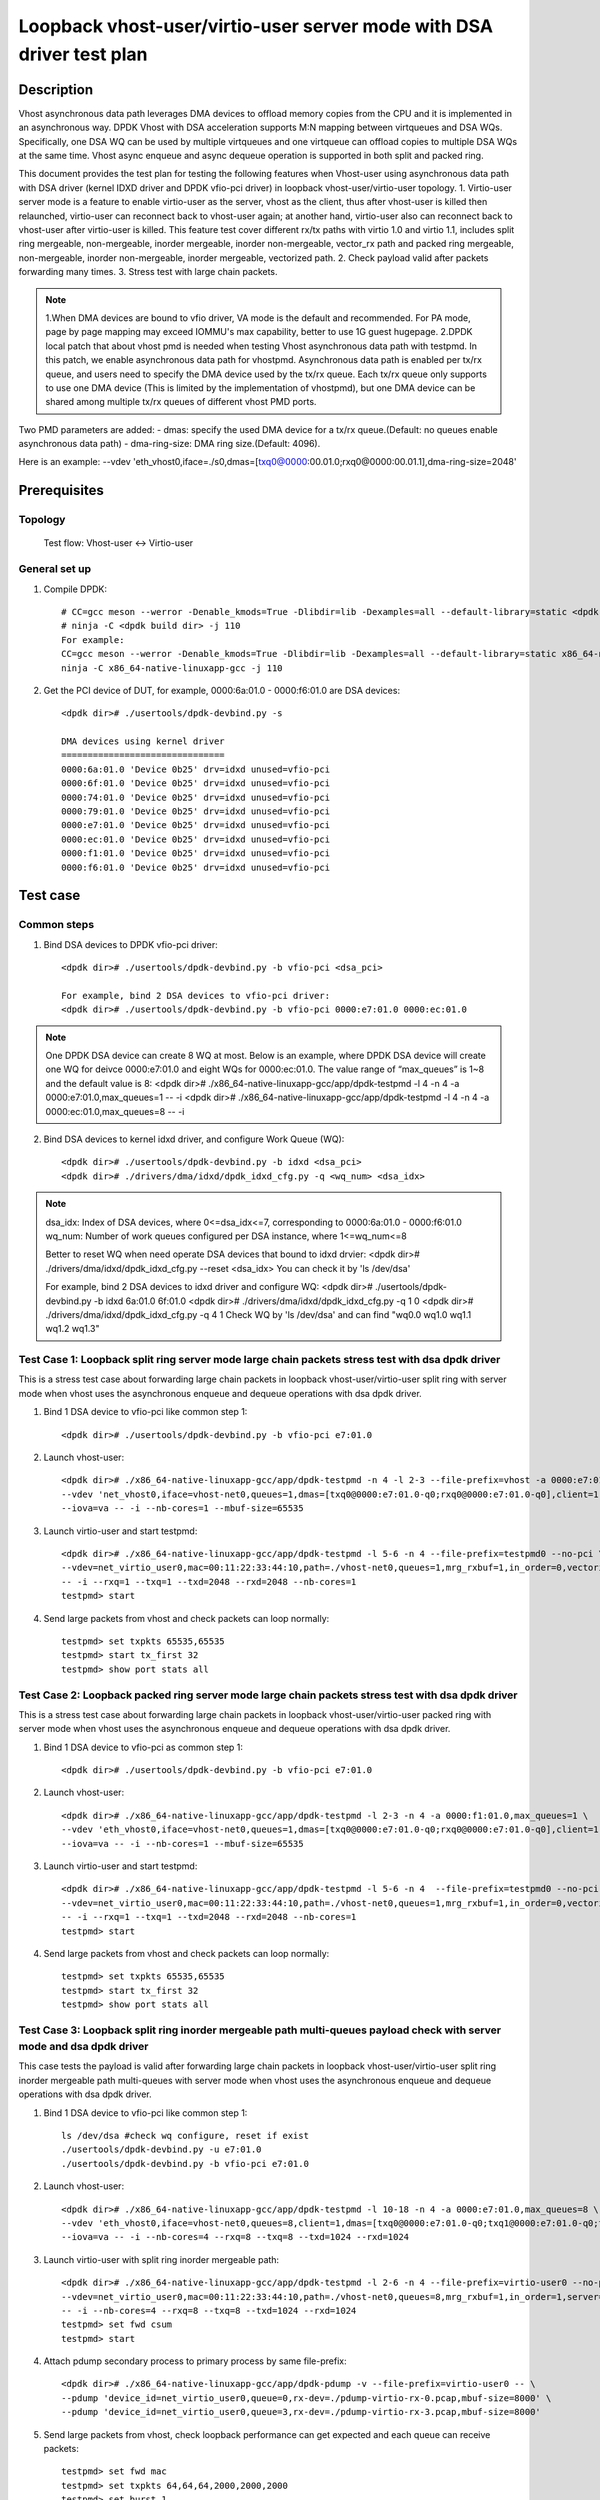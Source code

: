 .. SPDX-License-Identifier: BSD-3-Clause
   Copyright(c) 2022 Intel Corporation

=====================================================================
Loopback vhost-user/virtio-user server mode with DSA driver test plan
=====================================================================

Description
===========

Vhost asynchronous data path leverages DMA devices to offload memory copies from the CPU and it is implemented in an
asynchronous way. DPDK Vhost with DSA acceleration supports M:N mapping between virtqueues and DSA WQs. Specifically,
one DSA WQ can be used by multiple virtqueues and one virtqueue can offload copies to multiple DSA WQs at the same time.
Vhost async enqueue and async dequeue operation is supported in both split and packed ring.

This document provides the test plan for testing the following features when Vhost-user using asynchronous data path with
DSA driver (kernel IDXD driver and DPDK vfio-pci driver) in loopback vhost-user/virtio-user topology.
1. Virtio-user server mode is a feature to enable virtio-user as the server, vhost as the client, thus after vhost-user
is killed then relaunched, virtio-user can reconnect back to vhost-user again; at another hand, virtio-user also can
reconnect back to vhost-user after virtio-user is killed. This feature test cover different rx/tx paths with virtio 1.0
and virtio 1.1, includes split ring mergeable, non-mergeable, inorder mergeable, inorder non-mergeable, vector_rx path
and packed ring mergeable, non-mergeable, inorder non-mergeable, inorder mergeable, vectorized path.
2. Check payload valid after packets forwarding many times.
3. Stress test with large chain packets.

.. note::

	1.When DMA devices are bound to vfio driver, VA mode is the default and recommended. For PA mode, page by page mapping may
	exceed IOMMU's max capability, better to use 1G guest hugepage.
	2.DPDK local patch that about vhost pmd is needed when testing Vhost asynchronous data path with testpmd. In this patch,
	we enable asynchronous data path for vhostpmd. Asynchronous data path is enabled per tx/rx queue, and users need to specify
	the DMA device used by the tx/rx queue. Each tx/rx queue only supports to use one DMA device (This is limited by the
	implementation of vhostpmd), but one DMA device can be shared among multiple tx/rx queues of different vhost PMD ports.

Two PMD parameters are added:
- dmas:	specify the used DMA device for a tx/rx queue.(Default: no queues enable asynchronous data path)
- dma-ring-size: DMA ring size.(Default: 4096).

Here is an example:
--vdev 'eth_vhost0,iface=./s0,dmas=[txq0@0000:00.01.0;rxq0@0000:00.01.1],dma-ring-size=2048'

Prerequisites
=============

Topology
--------
	Test flow: Vhost-user <-> Virtio-user

General set up
--------------
1. Compile DPDK::

	# CC=gcc meson --werror -Denable_kmods=True -Dlibdir=lib -Dexamples=all --default-library=static <dpdk build dir>
	# ninja -C <dpdk build dir> -j 110
	For example:
	CC=gcc meson --werror -Denable_kmods=True -Dlibdir=lib -Dexamples=all --default-library=static x86_64-native-linuxapp-gcc
	ninja -C x86_64-native-linuxapp-gcc -j 110

2. Get the PCI device of DUT, for example, 0000:6a:01.0 - 0000:f6:01.0 are DSA devices::

	<dpdk dir># ./usertools/dpdk-devbind.py -s

	DMA devices using kernel driver
	===============================
	0000:6a:01.0 'Device 0b25' drv=idxd unused=vfio-pci
	0000:6f:01.0 'Device 0b25' drv=idxd unused=vfio-pci
	0000:74:01.0 'Device 0b25' drv=idxd unused=vfio-pci
	0000:79:01.0 'Device 0b25' drv=idxd unused=vfio-pci
	0000:e7:01.0 'Device 0b25' drv=idxd unused=vfio-pci
	0000:ec:01.0 'Device 0b25' drv=idxd unused=vfio-pci
	0000:f1:01.0 'Device 0b25' drv=idxd unused=vfio-pci
	0000:f6:01.0 'Device 0b25' drv=idxd unused=vfio-pci

Test case
=========

Common steps
------------
1. Bind DSA devices to DPDK vfio-pci driver::

	<dpdk dir># ./usertools/dpdk-devbind.py -b vfio-pci <dsa_pci>

	For example, bind 2 DSA devices to vfio-pci driver:
	<dpdk dir># ./usertools/dpdk-devbind.py -b vfio-pci 0000:e7:01.0 0000:ec:01.0

.. note::

	One DPDK DSA device can create 8 WQ at most. Below is an example, where DPDK DSA device will create one WQ for deivce
	0000:e7:01.0 and eight WQs for 0000:ec:01.0. The value range of “max_queues” is 1~8 and the default value is 8:
	<dpdk dir># ./x86_64-native-linuxapp-gcc/app/dpdk-testpmd -l 4 -n 4 -a 0000:e7:01.0,max_queues=1 -- -i
	<dpdk dir># ./x86_64-native-linuxapp-gcc/app/dpdk-testpmd -l 4 -n 4 -a 0000:ec:01.0,max_queues=8 -- -i

2. Bind DSA devices to kernel idxd driver, and configure Work Queue (WQ)::

	<dpdk dir># ./usertools/dpdk-devbind.py -b idxd <dsa_pci>
	<dpdk dir># ./drivers/dma/idxd/dpdk_idxd_cfg.py -q <wq_num> <dsa_idx>

.. note::

	dsa_idx: Index of DSA devices, where 0<=dsa_idx<=7, corresponding to 0000:6a:01.0 - 0000:f6:01.0
	wq_num: Number of work queues configured per DSA instance, where 1<=wq_num<=8

	Better to reset WQ when need operate DSA devices that bound to idxd drvier:
	<dpdk dir># ./drivers/dma/idxd/dpdk_idxd_cfg.py --reset <dsa_idx>
	You can check it by 'ls /dev/dsa'

	For example, bind 2 DSA devices to idxd driver and configure WQ:
	<dpdk dir># ./usertools/dpdk-devbind.py -b idxd 6a:01.0 6f:01.0
	<dpdk dir># ./drivers/dma/idxd/dpdk_idxd_cfg.py -q 1 0
	<dpdk dir># ./drivers/dma/idxd/dpdk_idxd_cfg.py -q 4 1
	Check WQ by 'ls /dev/dsa' and can find "wq0.0 wq1.0 wq1.1 wq1.2 wq1.3"

Test Case 1: Loopback split ring server mode large chain packets stress test with dsa dpdk driver
-------------------------------------------------------------------------------------------------
This is a stress test case about forwarding large chain packets in loopback vhost-user/virtio-user split ring with server mode
when vhost uses the asynchronous enqueue and dequeue operations with dsa dpdk driver.

1. Bind 1 DSA device to vfio-pci like common step 1::

	<dpdk dir># ./usertools/dpdk-devbind.py -b vfio-pci e7:01.0

2. Launch vhost-user::

	<dpdk dir># ./x86_64-native-linuxapp-gcc/app/dpdk-testpmd -n 4 -l 2-3 --file-prefix=vhost -a 0000:e7:01.0,max_queues=1 \
	--vdev 'net_vhost0,iface=vhost-net0,queues=1,dmas=[txq0@0000:e7:01.0-q0;rxq0@0000:e7:01.0-q0],client=1' \
	--iova=va -- -i --nb-cores=1 --mbuf-size=65535

3. Launch virtio-user and start testpmd::

	<dpdk dir># ./x86_64-native-linuxapp-gcc/app/dpdk-testpmd -l 5-6 -n 4 --file-prefix=testpmd0 --no-pci \
	--vdev=net_virtio_user0,mac=00:11:22:33:44:10,path=./vhost-net0,queues=1,mrg_rxbuf=1,in_order=0,vectorized=1,queue_size=2048,server=1 \
	-- -i --rxq=1 --txq=1 --txd=2048 --rxd=2048 --nb-cores=1
	testpmd> start

4. Send large packets from vhost and check packets can loop normally::

	testpmd> set txpkts 65535,65535
	testpmd> start tx_first 32
	testpmd> show port stats all

Test Case 2: Loopback packed ring server mode large chain packets stress test with dsa dpdk driver
--------------------------------------------------------------------------------------------------
This is a stress test case about forwarding large chain packets in loopback vhost-user/virtio-user packed ring with server mode
when vhost uses the asynchronous enqueue and dequeue operations with dsa dpdk driver.

1. Bind 1 DSA device to vfio-pci as common step 1::

	<dpdk dir># ./usertools/dpdk-devbind.py -b vfio-pci e7:01.0

2. Launch vhost-user::

	<dpdk dir># ./x86_64-native-linuxapp-gcc/app/dpdk-testpmd -l 2-3 -n 4 -a 0000:f1:01.0,max_queues=1 \
	--vdev 'eth_vhost0,iface=vhost-net0,queues=1,dmas=[txq0@0000:e7:01.0-q0;rxq0@0000:e7:01.0-q0],client=1' \
	--iova=va -- -i --nb-cores=1 --mbuf-size=65535

3. Launch virtio-user and start testpmd::

	<dpdk dir># ./x86_64-native-linuxapp-gcc/app/dpdk-testpmd -l 5-6 -n 4  --file-prefix=testpmd0 --no-pci  \
	--vdev=net_virtio_user0,mac=00:11:22:33:44:10,path=./vhost-net0,queues=1,mrg_rxbuf=1,in_order=0,vectorized=1,packed_vq=1,queue_size=2048,server=1 \
	-- -i --rxq=1 --txq=1 --txd=2048 --rxd=2048 --nb-cores=1
	testpmd> start

4. Send large packets from vhost and check packets can loop normally::

	testpmd> set txpkts 65535,65535
	testpmd> start tx_first 32
	testpmd> show port stats all

Test Case 3: Loopback split ring inorder mergeable path multi-queues payload check with server mode and dsa dpdk driver
-----------------------------------------------------------------------------------------------------------------------
This case tests the payload is valid after forwarding large chain packets in loopback vhost-user/virtio-user split ring
inorder mergeable path multi-queues with server mode when vhost uses the asynchronous enqueue and dequeue operations with dsa dpdk driver.

1. Bind 1 DSA device to vfio-pci like common step 1::

	ls /dev/dsa #check wq configure, reset if exist
	./usertools/dpdk-devbind.py -u e7:01.0
	./usertools/dpdk-devbind.py -b vfio-pci e7:01.0

2. Launch vhost-user::

	<dpdk dir># ./x86_64-native-linuxapp-gcc/app/dpdk-testpmd -l 10-18 -n 4 -a 0000:e7:01.0,max_queues=8 \
	--vdev 'eth_vhost0,iface=vhost-net0,queues=8,client=1,dmas=[txq0@0000:e7:01.0-q0;txq1@0000:e7:01.0-q0;txq2@0000:e7:01.0-q0;txq3@0000:e7:01.0-q0;txq4@0000:e7:01.0-q1;txq5@0000:e7:01.0-q1;rxq2@0000:e7:01.0-q2;rxq3@0000:e7:01.0-q2;rxq4@0000:e7:01.0-q3;rxq5@0000:e7:01.0-q3;rxq6@0000:e7:01.0-q3;rxq7@0000:e7:01.0-q3]' \
	--iova=va -- -i --nb-cores=4 --rxq=8 --txq=8 --txd=1024 --rxd=1024

3. Launch virtio-user with split ring inorder mergeable path::

	<dpdk dir># ./x86_64-native-linuxapp-gcc/app/dpdk-testpmd -l 2-6 -n 4 --file-prefix=virtio-user0 --no-pci \
	--vdev=net_virtio_user0,mac=00:11:22:33:44:10,path=./vhost-net0,queues=8,mrg_rxbuf=1,in_order=1,server=1 \
	-- -i --nb-cores=4 --rxq=8 --txq=8 --txd=1024 --rxd=1024
	testpmd> set fwd csum
	testpmd> start

4. Attach pdump secondary process to primary process by same file-prefix::

	<dpdk dir># ./x86_64-native-linuxapp-gcc/app/dpdk-pdump -v --file-prefix=virtio-user0 -- \
	--pdump 'device_id=net_virtio_user0,queue=0,rx-dev=./pdump-virtio-rx-0.pcap,mbuf-size=8000' \
	--pdump 'device_id=net_virtio_user0,queue=3,rx-dev=./pdump-virtio-rx-3.pcap,mbuf-size=8000'

5. Send large packets from vhost, check loopback performance can get expected and each queue can receive packets::

	testpmd> set fwd mac
	testpmd> set txpkts 64,64,64,2000,2000,2000
	testpmd> set burst 1
	testpmd> start tx_first 1
	testpmd> show port stats all
	testpmd> stop

6. Quit pdump, check all the packets length are 6192 Byte in the pcap file and the payload in receive packets are same.

Test Case 4: Loopback split ring mergeable path multi-queues payload check with server mode and dsa dpdk driver
---------------------------------------------------------------------------------------------------------------
This case tests the payload is valid after forwarding large chain packets in loopback vhost-user/virtio-user split ring
mergeable path multi-queues with server mode when vhost uses the asynchronous enqueue and dequeue operations with dsa dpdk driver.

1. Bind 1 DSA device to vfio-pci like common step 1::

	ls /dev/dsa #check wq configure, reset if exist
	./usertools/dpdk-devbind.py -u e7:01.0
	./usertools/dpdk-devbind.py -b vfio-pci e7:01.0

2. Launch vhost-user::

	<dpdk dir># ./x86_64-native-linuxapp-gcc/app/dpdk-testpmd -l 10-18 -n 4 -a 0000:e7:01.0,max_queues=8 \
	--vdev 'eth_vhost0,iface=vhost-net0,queues=8,client=1,dmas=[txq0@0000:e7:01.0-q0;txq1@0000:e7:01.0-q0;txq2@0000:e7:01.0-q0;txq3@0000:e7:01.0-q0;txq4@0000:e7:01.0-q1;txq5@0000:e7:01.0-q1;rxq2@0000:e7:01.0-q2;rxq3@0000:e7:01.0-q2;rxq4@0000:e7:01.0-q3;rxq5@0000:e7:01.0-q3;rxq6@0000:e7:01.0-q3;rxq7@0000:e7:01.0-q3]' \
	--iova=va -- -i --nb-cores=4 --rxq=8 --txq=8 --txd=1024 --rxd=1024

3. Launch virtio-user with split ring mergeable path::

	<dpdk dir># ./x86_64-native-linuxapp-gcc/app/dpdk-testpmd -l 2-6 -n 4 --file-prefix=virtio-user0 --no-pci \
	--vdev=net_virtio_user0,mac=00:11:22:33:44:10,path=./vhost-net0,queues=8,mrg_rxbuf=1,in_order=0,server=1 \
	-- -i --nb-cores=4 --rxq=8 --txq=8 --txd=1024 --rxd=1024
	testpmd> set fwd csum
	testpmd> start

4. Attach pdump secondary process to primary process by same file-prefix::

	<dpdk dir># ./x86_64-native-linuxapp-gcc/app/dpdk-pdump -v --file-prefix=virtio-user0 -- \
	--pdump 'device_id=net_virtio_user0,queue=0,rx-dev=./pdump-virtio-rx-0.pcap,mbuf-size=8000' \
	--pdump 'device_id=net_virtio_user0,queue=3,rx-dev=./pdump-virtio-rx-3.pcap,mbuf-size=8000'

5. Send large packets from vhost, check loopback performance can get expected and each queue can receive packets::

	testpmd> set fwd mac
	testpmd> set txpkts 64,64,64,2000,2000,2000
	testpmd> set burst 1
	testpmd> start tx_first 1
	testpmd> show port stats all
	testpmd> stop

6. Quit pdump, check all the packets length are 6192 Byte in the pcap file and the payload in receive packets are same.

Test Case 5: Loopback split ring non-mergeable path multi-queues payload check with server mode and dsa dpdk driver
-------------------------------------------------------------------------------------------------------------------
This case tests the payload is valid after forwarding chain packets in loopback vhost-user/virtio-user split ring
non-mergeable path multi-queues with server mode when vhost uses the asynchronous enqueue and dequeue operations with dsa dpdk driver.

1. Bind 1 DSA device to vfio-pci like common step 1::

	ls /dev/dsa #check wq configure, reset if exist
	./usertools/dpdk-devbind.py -u e7:01.0
	./usertools/dpdk-devbind.py -b vfio-pci

2. Launch vhost-user::

	<dpdk dir># ./x86_64-native-linuxapp-gcc/app/dpdk-testpmd -l 10-18 -n 4 -a 0000:e7:01.0,max_queues=8 \
	--vdev 'eth_vhost0,iface=vhost-net0,queues=8,client=1,dmas=[txq0@0000:e7:01.0-q0;txq1@0000:e7:01.0-q0;txq2@0000:e7:01.0-q0;txq3@0000:e7:01.0-q0;txq4@0000:e7:01.0-q1;txq5@0000:e7:01.0-q1;rxq2@0000:e7:01.0-q2;rxq3@0000:e7:01.0-q2;rxq4@0000:e7:01.0-q3;rxq5@0000:e7:01.0-q3;rxq6@0000:e7:01.0-q3;rxq7@0000:e7:01.0-q3]' \
	--iova=va -- -i --nb-cores=4 --rxq=8 --txq=8 --txd=1024 --rxd=1024

3. Launch virtio-user with split ring non-mergeable path::

	<dpdk dir># ./x86_64-native-linuxapp-gcc/app/dpdk-testpmd -l 2-6 -n 4 --file-prefix=virtio-user0 --no-pci \
	--vdev=net_virtio_user0,mac=00:11:22:33:44:10,path=./vhost-net0,queues=8,mrg_rxbuf=0,in_order=0,server=1 \
	-- -i --enable-hw-vlan-strip --nb-cores=4 --rxq=8 --txq=8 --txd=1024 --rxd=1024
	testpmd> set fwd csum
	testpmd> start

4. Attach pdump secondary process to primary process by same file-prefix::

	<dpdk dir># ./x86_64-native-linuxapp-gcc/app/dpdk-pdump -v --file-prefix=virtio-user0 -- \
	--pdump 'device_id=net_virtio_user0,queue=0,rx-dev=./pdump-virtio-rx-0.pcap,mbuf-size=8000' \
	--pdump 'device_id=net_virtio_user0,queue=3,rx-dev=./pdump-virtio-rx-3.pcap,mbuf-size=8000'

5. Send large packets from vhost, check loopback performance can get expected and each queue can receive packets::

	testpmd> set fwd mac
	testpmd> set txpkts 64,128,256,512
	testpmd> set burst 1
	testpmd> start tx_first 1
	testpmd> show port stats all
	testpmd> stop

6. Quit pdump, check all the packets length are 960 Byte in the pcap file and the payload in receive packets are same.

Test Case 6: Loopback split ring inorder non-mergeable path multi-queues payload check with server mode and dsa dpdk driver
---------------------------------------------------------------------------------------------------------------------------
This case tests the payload is valid after forwarding chain packets in loopback vhost-user/virtio-user split ring
inorder non-mergeable path multi-queues with server mode when vhost uses the asynchronous enqueue and dequeue operations with dsa dpdk driver.

1. Bind 1 DSA device to vfio-pci like common step 1::

	ls /dev/dsa #check wq configure, reset if exist
	./usertools/dpdk-devbind.py -u e7:01.0
	./usertools/dpdk-devbind.py -b vfio-pci e7:01.0

2. Launch vhost-user::

	<dpdk dir># ./x86_64-native-linuxapp-gcc/app/dpdk-testpmd -l 10-18 -n 4 -a 0000:e7:01.0,max_queues=8 \
	--vdev 'eth_vhost0,iface=vhost-net0,queues=8,client=1,dmas=[txq0@0000:e7:01.0-q0;txq1@0000:e7:01.0-q0;txq2@0000:e7:01.0-q0;txq3@0000:e7:01.0-q0;txq4@0000:e7:01.0-q1;txq5@0000:e7:01.0-q1;rxq2@0000:e7:01.0-q2;rxq3@0000:e7:01.0-q2;rxq4@0000:e7:01.0-q3;rxq5@0000:e7:01.0-q3;rxq6@0000:e7:01.0-q3;rxq7@0000:e7:01.0-q3]' \
	--iova=va -- -i --nb-cores=4 --rxq=8 --txq=8 --txd=1024 --rxd=1024

3. Launch virtio-user with split ring inorder non-mergeable path::

	<dpdk dir># ./x86_64-native-linuxapp-gcc/app/dpdk-testpmd -l 2-6 -n 4 --file-prefix=virtio-user0 --no-pci \
	--vdev=net_virtio_user0,mac=00:11:22:33:44:10,path=./vhost-net0,queues=8,mrg_rxbuf=0,in_order=1,server=1 \
	-- -i --nb-cores=4 --rxq=8 --txq=8 --txd=1024 --rxd=1024
	testpmd> set fwd csum
	testpmd> start

4. Attach pdump secondary process to primary process by same file-prefix::

	<dpdk dir># ./x86_64-native-linuxapp-gcc/app/dpdk-pdump -v --file-prefix=virtio-user0 -- \
	--pdump 'device_id=net_virtio_user0,queue=0,rx-dev=./pdump-virtio-rx-0.pcap,mbuf-size=8000' \
	--pdump 'device_id=net_virtio_user0,queue=3,rx-dev=./pdump-virtio-rx-3.pcap,mbuf-size=8000'

5. Send large packets from vhost, check loopback performance can get expected and each queue can receive packets::

	testpmd> set fwd mac
	testpmd> set txpkts 64,128,256,512
	testpmd> set burst 1
	testpmd> start tx_first 1
	testpmd> show port stats all
	testpmd> stop

6. Quit pdump, check all the packets length are 960 Byte in the pcap file and the payload in receive packets are same.

Test Case 7: Loopback split ring vectorized path multi-queues payload check with server mode and dsa dpdk driver
----------------------------------------------------------------------------------------------------------------
This case tests the payload is valid after forwarding chain packets in loopback vhost-user/virtio-user split ring
vectorized path multi-queues with server mode when vhost uses the asynchronous enqueue and dequeue operations with dsa dpdk driver.

1. Bind 1 DSA device to vfio-pci like common step 1::

	ls /dev/dsa #check wq configure, reset if exist
	./usertools/dpdk-devbind.py -u e7:01.0
	./usertools/dpdk-devbind.py -b vfio-pci

2. Launch vhost-user::

	<dpdk dir># ./x86_64-native-linuxapp-gcc/app/dpdk-testpmd -l 10-18 -n 4 -a 0000:e7:01.0,max_queues=8 \
	--vdev 'eth_vhost0,iface=vhost-net0,queues=8,client=1,dmas=[txq0@0000:e7:01.0-q0;txq1@0000:e7:01.0-q0;txq2@0000:e7:01.0-q0;txq3@0000:e7:01.0-q0;txq4@0000:e7:01.0-q1;txq5@0000:e7:01.0-q1;rxq2@0000:e7:01.0-q2;rxq3@0000:e7:01.0-q2;rxq4@0000:e7:01.0-q3;rxq5@0000:e7:01.0-q3;rxq6@0000:e7:01.0-q3;rxq7@0000:e7:01.0-q3]' \
	--iova=va -- -i --nb-cores=4 --rxq=8 --txq=8 --txd=1024 --rxd=1024

3. Launch virtio-user with split ring vectorized path::

	<dpdk dir># ./x86_64-native-linuxapp-gcc/app/dpdk-testpmd -l 2-6 -n 4 --file-prefix=virtio-user0 --no-pci \
	--vdev=net_virtio_user0,mac=00:11:22:33:44:10,path=./vhost-net0,queues=8,mrg_rxbuf=0,in_order=0,vectorized=1,server=1 \
	-- -i --nb-cores=4 --rxq=8 --txq=8 --txd=1024 --rxd=1024
	testpmd> set fwd csum
	testpmd> start

4. Attach pdump secondary process to primary process by same file-prefix::

	<dpdk dir># ./x86_64-native-linuxapp-gcc/app/dpdk-pdump -v --file-prefix=virtio-user0 -- \
	--pdump 'device_id=net_virtio_user0,queue=0,rx-dev=./pdump-virtio-rx-0.pcap,mbuf-size=8000' \
	--pdump 'device_id=net_virtio_user0,queue=3,rx-dev=./pdump-virtio-rx-3.pcap,mbuf-size=8000'

5. Send large packets from vhost, check loopback performance can get expected and each queue can receive packets::

	testpmd> set fwd mac
	testpmd> set txpkts 64,128,256,512
	testpmd> set burst 1
	testpmd> start tx_first 1
	testpmd> show port stats all
	testpmd> stop

6. Quit pdump, check all the packets length are 960 Byte in the pcap file and the payload in receive packets are same.

Test Case 8: Loopback packed ring inorder mergeable path multi-queues payload check with server mode and dsa dpdk driver
------------------------------------------------------------------------------------------------------------------------
This case tests the payload is valid after forwarding large chain packets in loopback vhost-user/virtio-user packed ring
inorder mergeable path multi-queues with server mode when vhost uses the asynchronous enqueue and dequeue operations with dsa dpdk driver.

1. Bind 1 DSA device to vfio-pci like common step 1::

	ls /dev/dsa #check wq configure, reset if exist
	./usertools/dpdk-devbind.py -u e7:01.0
	./usertools/dpdk-devbind.py -b vfio-pci e7:01.0

2. Launch vhost-user::

	<dpdk dir># ./x86_64-native-linuxapp-gcc/app/dpdk-testpmd -l 10-18 -n 4 -a 0000:e7:01.0,max_queues=4 \
	--vdev 'eth_vhost0,iface=vhost-net0,queues=8,client=1,dmas=[txq0@0000:e7:01.0-q0;txq1@0000:e7:01.0-q0;txq2@0000:e7:01.0-q0;txq3@0000:e7:01.0-q0;txq4@0000:e7:01.0-q1;txq5@0000:e7:01.0-q1;rxq2@0000:e7:01.0-q2;rxq3@0000:e7:01.0-q2;rxq4@0000:e7:01.0-q3;rxq5@0000:e7:01.0-q3;rxq6@0000:e7:01.0-q3;rxq7@0000:e7:01.0-q3]' \
	--iova=va -- -i --nb-cores=4 --rxq=8 --txq=8 --txd=1024 --rxd=1024

3. Launch virtio-user with packed ring inorder mergeable path::

	<dpdk dir># ./x86_64-native-linuxapp-gcc/app/dpdk-testpmd -l 2-6 -n 4 --file-prefix=virtio-user0 --no-pci \
	--vdev=net_virtio_user0,mac=00:11:22:33:44:10,path=./vhost-net0,queues=8,mrg_rxbuf=1,in_order=1,packed_vq=1,server=1 \
	-- -i --nb-cores=4 --rxq=8 --txq=8 --txd=1024 --rxd=1024
	testpmd> set fwd csum
	testpmd> start

4. Attach pdump secondary process to primary process by same file-prefix::

	<dpdk dir># ./x86_64-native-linuxapp-gcc/app/dpdk-pdump -v --file-prefix=virtio-user0 -- \
	--pdump 'device_id=net_virtio_user0,queue=0,rx-dev=./pdump-virtio-rx-0.pcap,mbuf-size=8000' \
	--pdump 'device_id=net_virtio_user0,queue=3,rx-dev=./pdump-virtio-rx-3.pcap,mbuf-size=8000'

5. Send large packets from vhost, check loopback performance can get expected and each queue can receive packets::

	testpmd> set fwd mac
	testpmd> set txpkts 64,64,64,2000,2000,2000
	testpmd> set burst 1
	testpmd> start tx_first 1
	testpmd> show port stats all
	testpmd> stop

6. Quit pdump, check all the packets length are 6192 Byte in the pcap file and the payload in receive packets are same.

Test Case 9: Loopback packed ring mergeable path multi-queues payload check with server mode and dsa dpdk driver
----------------------------------------------------------------------------------------------------------------
This case tests the payload is valid after forwarding large chain packets in loopback vhost-user/virtio-user packed ring
mergeable path multi-queues with server mode when vhost uses the asynchronous enqueue and dequeue operations with dsa dpdk driver.

1. Bind 1 DSA device to vfio-pci like common step 1::

	ls /dev/dsa #check wq configure, reset if exist
	./usertools/dpdk-devbind.py -u e7:01.0
	./usertools/dpdk-devbind.py -b vfio-pci e7:01.0

2. Launch vhost-user::

	<dpdk dir># ./x86_64-native-linuxapp-gcc/app/dpdk-testpmd -l 10-18 -n 4 -a 0000:e7:01.0,max_queues=4 \
	--vdev 'eth_vhost0,iface=vhost-net0,queues=8,client=1,dmas=[txq0@0000:e7:01.0-q0;txq1@0000:e7:01.0-q0;txq2@0000:e7:01.0-q0;txq3@0000:e7:01.0-q0;txq4@0000:e7:01.0-q1;txq5@0000:e7:01.0-q1;rxq2@0000:e7:01.0-q2;rxq3@0000:e7:01.0-q2;rxq4@0000:e7:01.0-q3;rxq5@0000:e7:01.0-q3;rxq6@0000:e7:01.0-q3;rxq7@0000:e7:01.0-q3]' \
	--iova=va -- -i --nb-cores=4 --rxq=8 --txq=8 --txd=1024 --rxd=1024

3. Launch virtio-user with packed ring mergeable path::

	<dpdk dir># ./x86_64-native-linuxapp-gcc/app/dpdk-testpmd -l 2-6 -n 4 --file-prefix=virtio-user0 --no-pci \
	--vdev=net_virtio_user0,mac=00:11:22:33:44:10,path=./vhost-net0,queues=8,mrg_rxbuf=1,in_order=0,packed_vq=1,server=1 \
	-- -i --nb-cores=4 --rxq=8 --txq=8 --txd=1024 --rxd=1024
	testpmd> set fwd mac
	testpmd> start

4. Attach pdump secondary process to primary process by same file-prefix::

	<dpdk dir># ./x86_64-native-linuxapp-gcc/app/dpdk-pdump -v --file-prefix=virtio-user0 -- \
	--pdump 'device_id=net_virtio_user0,queue=0,rx-dev=./pdump-virtio-rx-0.pcap,mbuf-size=8000' \
	--pdump 'device_id=net_virtio_user0,queue=3,rx-dev=./pdump-virtio-rx-3.pcap,mbuf-size=8000'

5. Send large packets from vhost, check loopback performance can get expected and each queue can receive packets::

	testpmd> set fwd csum
	testpmd> set txpkts 64,64,64,2000,2000,2000
	testpmd> set burst 1
	testpmd> start tx_first 1
	testpmd> show port stats all
	testpmd> stop

6. Quit pdump, check all the packets length are 6192 Byte in the pcap file and the payload in receive packets are same.

Test Case 10: Loopback packed ring non-mergeable path multi-queues payload check with server mode and dsa dpdk driver
---------------------------------------------------------------------------------------------------------------------
This case tests the payload is valid after forwarding chain packets in loopback vhost-user/virtio-user packed ring
non-mergeable path multi-queues with server mode when vhost uses the asynchronous enqueue and dequeue operations with dsa dpdk driver.

1. Bind 1 DSA device to vfio-pci like common step 1::

	ls /dev/dsa #check wq configure, reset if exist
	./usertools/dpdk-devbind.py -u e7:01.0
	./usertools/dpdk-devbind.py -b vfio-pci e7:01.0

2. Launch vhost-user::

	<dpdk dir># ./x86_64-native-linuxapp-gcc/app/dpdk-testpmd -l 10-18 -n 4 -a 0000:e7:01.0,max_queues=4 \
	--vdev 'eth_vhost0,iface=vhost-net0,queues=8,client=1,dmas=[txq0@0000:e7:01.0-q0;txq1@0000:e7:01.0-q0;txq2@0000:e7:01.0-q0;txq3@0000:e7:01.0-q0;txq4@0000:e7:01.0-q1;txq5@0000:e7:01.0-q1;rxq2@0000:e7:01.0-q2;rxq3@0000:e7:01.0-q2;rxq4@0000:e7:01.0-q3;rxq5@0000:e7:01.0-q3;rxq6@0000:e7:01.0-q3;rxq7@0000:e7:01.0-q3]' \
	--iova=va -- -i --nb-cores=4 --rxq=8 --txq=8 --txd=1024 --rxd=1024

3. Launch virtio-user with packed ring non-mergeable path::

	<dpdk dir># ./x86_64-native-linuxapp-gcc/app/dpdk-testpmd -l 2-6 -n 4 --file-prefix=virtio-user0 --no-pci \
	--vdev=net_virtio_user0,mac=00:11:22:33:44:10,path=./vhost-net0,queues=8,mrg_rxbuf=0,in_order=0,packed_vq=1,server=1 \
	-- -i --nb-cores=4 --rxq=8 --txq=8 --txd=1024 --rxd=1024
	testpmd> set fwd csum
	testpmd> start

4. Attach pdump secondary process to primary process by same file-prefix::

	<dpdk dir># ./x86_64-native-linuxapp-gcc/app/dpdk-pdump -v --file-prefix=virtio-user0 -- \
	--pdump 'device_id=net_virtio_user0,queue=0,rx-dev=./pdump-virtio-rx-0.pcap,mbuf-size=8000' \
	--pdump 'device_id=net_virtio_user0,queue=3,rx-dev=./pdump-virtio-rx-3.pcap,mbuf-size=8000'

5. Send large packets from vhost, check loopback performance can get expected and each queue can receive packets::

	testpmd> set fwd mac
	testpmd> set txpkts 64,128,256,512
	testpmd> set burst 1
	testpmd> start tx_first 1
	testpmd> show port stats all
	testpmd> stop

6. Quit pdump, check all the packets length are 960 Byte in the pcap file and the payload in receive packets are same.

Test Case 11: Loopback packed ring inorder non-mergeable path multi-queues payload check with server mode and dsa dpdk driver
-----------------------------------------------------------------------------------------------------------------------------
This case tests the payload is valid after forwarding chain packets in loopback vhost-user/virtio-user packed ring
inorder non-mergeable path multi-queues with server mode when vhost uses the asynchronous enqueue and dequeue operations with dsa dpdk driver.

1. Bind 1 DSA device to vfio-pci like common step 1::

	ls /dev/dsa #check wq configure, reset if exist
	./usertools/dpdk-devbind.py -u e7:01.0
	./usertools/dpdk-devbind.py -b vfio-pci e7:01.0

2. Launch vhost-user::

	<dpdk dir># ./x86_64-native-linuxapp-gcc/app/dpdk-testpmd -l 10-18 -n 4 -a 0000:e7:01.0,max_queues=4 \
	--vdev 'eth_vhost0,iface=vhost-net0,queues=8,client=1,dmas=[txq0@0000:e7:01.0-q0;txq1@0000:e7:01.0-q0;txq2@0000:e7:01.0-q0;txq3@0000:e7:01.0-q0;txq4@0000:e7:01.0-q1;txq5@0000:e7:01.0-q1;rxq2@0000:e7:01.0-q2;rxq3@0000:e7:01.0-q2;rxq4@0000:e7:01.0-q3;rxq5@0000:e7:01.0-q3;rxq6@0000:e7:01.0-q3;rxq7@0000:e7:01.0-q3]' \
	--iova=va -- -i --nb-cores=4 --rxq=8 --txq=8 --txd=1024 --rxd=1024

3. Launch virtio-user with packed ring inorder non-mergeable path::

	<dpdk dir># ./x86_64-native-linuxapp-gcc/app/dpdk-testpmd -l 2-6 -n 4 --file-prefix=virtio-user0 --no-pci \
	--vdev=net_virtio_user0,mac=00:11:22:33:44:10,path=./vhost-net0,queues=8,mrg_rxbuf=0,in_order=1,packed_vq=1,server=1 \
	-- -i --nb-cores=4 --rxq=8 --txq=8 --txd=1024 --rxd=1024
	testpmd> set fwd csum
	testpmd> start

4. Attach pdump secondary process to primary process by same file-prefix::

	<dpdk dir># ./x86_64-native-linuxapp-gcc/app/dpdk-pdump -v --file-prefix=virtio-user0 -- \
	--pdump 'device_id=net_virtio_user0,queue=0,rx-dev=./pdump-virtio-rx-0.pcap,mbuf-size=8000' \
	--pdump 'device_id=net_virtio_user0,queue=3,rx-dev=./pdump-virtio-rx-3.pcap,mbuf-size=8000'

5. Send large packets from vhost, check loopback performance can get expected and each queue can receive packets::

	testpmd> set fwd mac
	testpmd> set txpkts 64,128,256,512
	testpmd> set burst 1
	testpmd> start tx_first 1
	testpmd> show port stats all
	testpmd> stop

6. Quit pdump, check all the packets length are 960 Byte in the pcap file and the payload in receive packets are same.

Test Case 12: Loopback packed ring vectorized path multi-queues payload check with server mode and dsa dpdk driver
------------------------------------------------------------------------------------------------------------------
This case tests the payload is valid after forwarding chain packets in loopback vhost-user/virtio-user packed ring
vectorized path multi-queues with server mode when vhost uses the asynchronous enqueue and dequeue operations with dsa dpdk driver.

1. Bind 1 DSA device to vfio-pci like common step 1::

	ls /dev/dsa #check wq configure, reset if exist
	./usertools/dpdk-devbind.py -u e7:01.0
	./usertools/dpdk-devbind.py -b vfio-pci e7:01.0

2. Launch vhost-user::

	<dpdk dir># ./x86_64-native-linuxapp-gcc/app/dpdk-testpmd -l 10-18 -n 4 -a 0000:e7:01.0,max_queues=4 \
	--vdev 'eth_vhost0,iface=vhost-net0,queues=8,client=1,dmas=[txq0@0000:e7:01.0-q0;txq1@0000:e7:01.0-q0;txq2@0000:e7:01.0-q0;txq3@0000:e7:01.0-q0;txq4@0000:e7:01.0-q1;txq5@0000:e7:01.0-q1;rxq2@0000:e7:01.0-q2;rxq3@0000:e7:01.0-q2;rxq4@0000:e7:01.0-q3;rxq5@0000:e7:01.0-q3;rxq6@0000:e7:01.0-q3;rxq7@0000:e7:01.0-q3]' \
	--iova=va -- -i --nb-cores=4 --rxq=8 --txq=8 --txd=1024 --rxd=1024

3. Launch virtio-user with packed ring vectorized path::

	<dpdk dir># ./x86_64-native-linuxapp-gcc/app/dpdk-testpmd -l 2-6 -n 4 --file-prefix=virtio-user0 --no-pci --force-max-simd-bitwidth=512 \
	--vdev=net_virtio_user0,mac=00:11:22:33:44:10,path=./vhost-net0,queues=8,mrg_rxbuf=0,in_order=1,packed_vq=1,vectorized=1,server=1 \
	-- -i --nb-cores=4 --rxq=8 --txq=8 --txd=1024 --rxd=1024
	testpmd> set fwd csum
	testpmd> start

4. Attach pdump secondary process to primary process by same file-prefix::

	<dpdk dir># ./x86_64-native-linuxapp-gcc/app/dpdk-pdump -v --file-prefix=virtio-user0 -- \
	--pdump 'device_id=net_virtio_user0,queue=0,rx-dev=./pdump-virtio-rx-0.pcap,mbuf-size=8000' \
	--pdump 'device_id=net_virtio_user0,queue=3,rx-dev=./pdump-virtio-rx-3.pcap,mbuf-size=8000'

5. Send large packets from vhost, check loopback performance can get expected and each queue can receive packets::

	testpmd> set fwd mac
	testpmd> set txpkts 64,128,256,512
	testpmd> set burst 1
	testpmd> start tx_first 1
	testpmd> show port stats all
	testpmd> stop

6. Quit pdump, check all the packets length are 960 Byte in the pcap file and the payload in receive packets are same.

Test Case 13: Loopback packed ring vectorized path and ring size is not power of 2 multi-queues payload check with server mode and dsa dpdk driver
--------------------------------------------------------------------------------------------------------------------------------------------------
This case tests the payload is valid after forwarding chain packets in loopback vhost-user/virtio-user packed ring
vectorized path multi-queues with server mode and ring size is not power of 2 when vhost uses the asynchronous operations with dsa dpdk driver.

1. Bind 1 DSA device to vfio-pci like common step 1::

	ls /dev/dsa #check wq configure, reset if exist
	./usertools/dpdk-devbind.py -u e7:01.0
	./usertools/dpdk-devbind.py -b vfio-pci e7:01.0

2. Launch vhost-user::

	<dpdk dir># ./x86_64-native-linuxapp-gcc/app/dpdk-testpmd -l 10-18 -n 4 -a 0000:e7:01.0,max_queues=4 \
	--vdev 'eth_vhost0,iface=vhost-net0,queues=8,client=1,dmas=[txq0@0000:e7:01.0-q0;txq1@0000:e7:01.0-q0;txq2@0000:e7:01.0-q0;txq3@0000:e7:01.0-q0;txq4@0000:e7:01.0-q1;txq5@0000:e7:01.0-q1;rxq2@0000:e7:01.0-q2;rxq3@0000:e7:01.0-q2;rxq4@0000:e7:01.0-q3;rxq5@0000:e7:01.0-q3;rxq6@0000:e7:01.0-q3;rxq7@0000:e7:01.0-q3]' \
	--iova=va -- -i --nb-cores=4 --rxq=8 --txq=8 --txd=1024 --rxd=1024

3. Launch virtio-user with packed ring vectorized path and ring size is not power of 2::

	<dpdk dir># ./x86_64-native-linuxapp-gcc/app/dpdk-testpmd -l 2-6 -n 4 --file-prefix=virtio-user0 --no-pci --force-max-simd-bitwidth=512 \
	--vdev=net_virtio_user0,mac=00:11:22:33:44:10,path=./vhost-net0,queues=8,mrg_rxbuf=0,in_order=1,packed_vq=1,vectorized=1,queue_size=1025,server=1 \
	-- -i --nb-cores=4 --rxq=8 --txq=8 --txd=1025 --rxd=1025
	testpmd> set fwd csum
	testpmd> start

4. Attach pdump secondary process to primary process by same file-prefix::

	<dpdk dir># ./x86_64-native-linuxapp-gcc/app/dpdk-pdump -v --file-prefix=virtio-user0 -- \
	--pdump 'device_id=net_virtio_user0,queue=0,rx-dev=./pdump-virtio-rx-0.pcap,mbuf-size=8000' \
	--pdump 'device_id=net_virtio_user0,queue=3,rx-dev=./pdump-virtio-rx-3.pcap,mbuf-size=8000'

5. Send large packets from vhost, check loopback performance can get expected and each queue can receive packets::

	testpmd> set fwd mac
	testpmd> set txpkts 64,128,256,512
	testpmd> set burst 1
	testpmd> start tx_first 1
	testpmd> show port stats all
	testpmd> stop

6. Quit pdump, check all the packets length are 960 Byte in the pcap file and the payload in receive packets are same.

Test Case 14: Loopback split ring server mode large chain packets stress test with dsa kernel driver
----------------------------------------------------------------------------------------------------
This is a stress test case about forwarding large chain packets in loopback vhost-user/virtio-user split ring with server mode
when vhost uses the asynchronous enqueue and dequeue operations with dsa kernel driver.

1. Bind 1 DSA device to idxd like common step 2::

	ls /dev/dsa #check wq configure, reset if exist
	./usertools/dpdk-devbind.py -u 6a:01.0
	./usertools/dpdk-devbind.py -b idxd 6a:01.0
	<dpdk dir># ./drivers/dma/idxd/dpdk_idxd_cfg.py -q 1 0
	ls /dev/dsa #check wq configure success

2. Launch vhost-user::

	<dpdk dir># ./x86_64-native-linuxapp-gcc/app/dpdk-testpmd -n 4 -l 2-3 --file-prefix=vhost --no-pci \
	--vdev 'net_vhost0,iface=vhost-net0,queues=1,dmas=[txq0@wq0.0;rxq0@wq0.0],client=1' \
	--iova=va -- -i --nb-cores=1 --txd=1024 --rxd=1024 --mbuf-size=65535

3. launch virtio and start testpmd::

	<dpdk dir># ./x86_64-native-linuxapp-gcc/app/dpdk-testpmd -l 5-6 -n 4  --file-prefix=testpmd0 --no-pci \
	--vdev=net_virtio_user0,mac=00:11:22:33:44:10,path=./vhost-net0,queues=1,mrg_rxbuf=1,in_order=0,vectorized=1,queue_size=2048,server=1 \
	-- -i --rxq=1 --txq=1 --txd=2048 --rxd=2048 --nb-cores=1
	testpmd> start

4. Send large packets from vhost and check the stats, packets can loop normally::

	testpmd> set txpkts 65535,65535
	testpmd> start tx_first 32
	testpmd> show port stats all

Test Case 15: Loopback packed ring server mode large chain packets stress test with dsa kernel driver
-----------------------------------------------------------------------------------------------------
This is a stress test case about forwarding large chain packets in loopback vhost-user/virtio-user packed ring with server mode
when vhost uses the asynchronous operations with dsa kernel driver.

1. Bind 1 DSA device to idxd like common step 2::

	ls /dev/dsa #check wq configure, reset if exist
	./usertools/dpdk-devbind.py -u 6a:01.0
	./usertools/dpdk-devbind.py -b idxd 6a:01.0
	<dpdk dir># ./drivers/dma/idxd/dpdk_idxd_cfg.py -q 1 0
	ls /dev/dsa #check wq configure success

2. Launch vhost-user::

	<dpdk dir># ./x86_64-native-linuxapp-gcc/app/dpdk-testpmd -l 2-3 -n 4 --no-pci \
	--vdev 'eth_vhost0,iface=vhost-net0,queues=1,dmas=[txq0@wq0.0;rxq0@wq0.0],client=1' \
	--iova=va -- -i --nb-cores=1 --mbuf-size=65535

3. launch virtio and start testpmd::

	<dpdk dir># ./x86_64-native-linuxapp-gcc/app/dpdk-testpmd -l 5-6 -n 4  --file-prefix=testpmd0 --no-pci  \
	--vdev=net_virtio_user0,mac=00:11:22:33:44:10,path=./vhost-net0,queues=1,mrg_rxbuf=1,in_order=0,vectorized=1,packed_vq=1,queue_size=2048,server=1 \
	-- -i --rxq=1 --txq=1 --txd=2048 --rxd=2048 --nb-cores=1
	testpmd> start

4. Send large packets from vhost and check the stats, packets can loop normally::

	testpmd> set txpkts 65535,65535
	testpmd> start tx_first 32
	testpmd> show port stats all

Test Case 16: Loopback split ring inorder mergeable path multi-queues payload check with server mode and dsa kernel driver
--------------------------------------------------------------------------------------------------------------------------
This case tests the payload is valid after forwarding large chain packets in loopback vhost-user/virtio-user split ring
inorder mergeable path multi-queues with server mode when vhost uses the asynchronous operations with dsa kernel driver.

1. Bind 2 DSA device to idxd like common step 2::

	ls /dev/dsa #check wq configure, reset if exist
	./usertools/dpdk-devbind.py -u 6a:01.0 6f:01.0
	./usertools/dpdk-devbind.py -b idxd 6a:01.0 6f:01.0
	<dpdk dir># ./drivers/dma/idxd/dpdk_idxd_cfg.py -q 8 0
	<dpdk dir># ./drivers/dma/idxd/dpdk_idxd_cfg.py -q 8 1
	ls /dev/dsa #check wq configure success

2. Launch vhost-user::

	<dpdk dir># ./x86_64-native-linuxapp-gcc/app/dpdk-testpmd -l 10-18 -n 4 --no-pci \
	--vdev 'eth_vhost0,iface=vhost-net0,queues=8,client=1,dmas=[txq0@wq0.0;txq1@wq0.0;txq2@wq0.0;txq3@wq0.0;txq4@wq0.1;txq5@wq0.1;rxq2@wq1.0;rxq3@wq1.0;rxq4@wq1.1;rxq5@wq1.1;rxq6@wq1.1;rxq7@wq1.1]' \
	--iova=va -- -i --nb-cores=5 --rxq=8 --txq=8 --txd=1024 --rxd=1024

3. Launch virtio-user with split ring inorder mergeable path::

	<dpdk dir># ./x86_64-native-linuxapp-gcc/app/dpdk-testpmd -l 5-6 -n 4 --file-prefix=virtio-user0 --no-pci \
	--vdev=net_virtio_user0,mac=00:11:22:33:44:10,path=./vhost-net0,queues=8,mrg_rxbuf=1,in_order=1,server=1 \
	-- -i --nb-cores=1 --rxq=8 --txq=8 --txd=1024 --rxd=1024
	testpmd> set fwd csum
	testpmd> start

4. Attach pdump secondary process to primary process by same file-prefix::

	<dpdk dir># ./x86_64-native-linuxapp-gcc/app/dpdk-pdump -v --file-prefix=virtio-user0 -- \
	--pdump 'device_id=net_virtio_user0,queue=0,rx-dev=./pdump-virtio-rx-0.pcap,mbuf-size=8000' \
	--pdump 'device_id=net_virtio_user0,queue=3,rx-dev=./pdump-virtio-rx-3.pcap,mbuf-size=8000'

5. Send large packets from vhost, check loopback performance can get expected and each queue can receive packets::

	testpmd> set fwd mac
	testpmd> set txpkts 64,64,64,2000,2000,2000
	testpmd> set burst 1
	testpmd> start tx_first 1
	testpmd> show port stats all
	testpmd> stop

6. Quit pdump, check all the packets length are 6192 Byte in the pcap file and the payload in receive packets are same.

7. Quit and relaunch vhost w/ diff channel::

	<dpdk dir># ./x86_64-native-linuxapp-gcc/app/dpdk-testpmd -l 10-18 -n 4 --no-pci \
	--vdev 'eth_vhost0,iface=vhost-net0,queues=8,client=1,dmas=[txq0@wq0.0;txq1@wq0.1;txq2@wq0.2;txq3@wq0.3;txq4@wq0.4;txq5@wq0.5;rxq2@wq1.2;rxq3@wq1.3;rxq4@wq1.4;rxq5@wq1.5;rxq6@wq1.6;rxq7@wq1.7]' \
	--iova=va -- -i --nb-cores=5 --rxq=8 --txq=8 --txd=1024 --rxd=1024

8. Rerun step 4-6.

Test Case 17: Loopback split ring mergeable path multi-queues payload check with server mode and dsa kernel driver
------------------------------------------------------------------------------------------------------------------
This case tests the payload is valid after forwarding large chain packets in loopback vhost-user/virtio-user split ring
mergeable path multi-queues with server mode when vhost uses the asynchronous operations with dsa kernel driver.

1. Bind 2 DSA device to idxd like common step 2::

	ls /dev/dsa #check wq configure, reset if exist
	./usertools/dpdk-devbind.py -u 6a:01.0 6f:01.0
	./usertools/dpdk-devbind.py -b idxd 6a:01.0 6f:01.0
	<dpdk dir># ./drivers/dma/idxd/dpdk_idxd_cfg.py -q 8 0
	<dpdk dir># ./drivers/dma/idxd/dpdk_idxd_cfg.py -q 8 1
	ls /dev/dsa #check wq configure success

2. Launch vhost-user::

	<dpdk dir># ./x86_64-native-linuxapp-gcc/app/dpdk-testpmd -l 10-18 -n 4 --no-pci \
	--vdev 'eth_vhost0,iface=vhost-net0,queues=8,client=1,dmas=[txq0@wq0.0;txq1@wq0.0;txq2@wq0.0;txq3@wq0.0;txq4@wq0.1;txq5@wq0.1;rxq2@wq1.0;rxq3@wq1.0;rxq4@wq1.1;rxq5@wq1.1;rxq6@wq1.1;rxq7@wq1.1]' \
	--iova=va -- -i --nb-cores=5 --rxq=8 --txq=8 --txd=1024 --rxd=1024

3. Launch virtio-user with split ring mergeable path::

	<dpdk dir># ./x86_64-native-linuxapp-gcc/app/dpdk-testpmd -l 5-6 -n 4 --file-prefix=virtio-user0 --no-pci \
	--vdev=net_virtio_user0,mac=00:11:22:33:44:10,path=./vhost-net0,queues=8,mrg_rxbuf=1,in_order=0,server=1 \
	-- -i --nb-cores=1 --rxq=8 --txq=8 --txd=1024 --rxd=1024
	testpmd> set fwd csum
	testpmd> start

4. Attach pdump secondary process to primary process by same file-prefix::

	<dpdk dir># ./x86_64-native-linuxapp-gcc/app/dpdk-pdump -v --file-prefix=virtio-user0 -- \
	--pdump 'device_id=net_virtio_user0,queue=0,rx-dev=./pdump-virtio-rx-0.pcap,mbuf-size=8000' \
	--pdump 'device_id=net_virtio_user0,queue=3,rx-dev=./pdump-virtio-rx-3.pcap,mbuf-size=8000'

5. Send large packets from vhost, check loopback performance can get expected and each queue can receive packets::

	testpmd> set fwd mac
	testpmd> set txpkts 64,64,64,2000,2000,2000
	testpmd> set burst 1
	testpmd> start tx_first 1
	testpmd> show port stats all
	testpmd> stop

6. Quit pdump, check all the packets length are 6192 Byte in the pcap file and the payload in receive packets are same.

7. Quit and relaunch vhost w/ diff channel::

	<dpdk dir># ./x86_64-native-linuxapp-gcc/app/dpdk-testpmd -l 10-18 -n 4 --no-pci \
	--vdev 'eth_vhost0,iface=vhost-net0,queues=8,client=1,dmas=[txq0@wq0.0;txq1@wq0.1;txq2@wq0.2;txq3@wq0.3;txq4@wq0.4;txq5@wq0.5;rxq2@wq1.2;rxq3@wq1.3;rxq4@wq1.4;rxq5@wq1.5;rxq6@wq1.6;rxq7@wq1.7]' \
	--iova=va -- -i --nb-cores=5 --rxq=8 --txq=8 --txd=1024 --rxd=1024

8. Rerun step 4-6.

Test Case 18: Loopback split ring non-mergeable path multi-queues payload check with server mode and dsa kernel driver
----------------------------------------------------------------------------------------------------------------------
This case tests the payload is valid after forwarding chain packets in loopback vhost-user/virtio-user split ring
non-mergeable path multi-queues with server mode when vhost uses the asynchronous operations with dsa kernel driver.

1. Bind 2 DSA device to idxd like common step 2::

	ls /dev/dsa #check wq configure, reset if exist
	./usertools/dpdk-devbind.py -u 6a:01.0 6f:01.0
	./usertools/dpdk-devbind.py -b idxd 6a:01.0 6f:01.0
	<dpdk dir># ./drivers/dma/idxd/dpdk_idxd_cfg.py -q 8 0
	<dpdk dir># ./drivers/dma/idxd/dpdk_idxd_cfg.py -q 8 1
	ls /dev/dsa #check wq configure success

2. Launch vhost-user::

	<dpdk dir># ./x86_64-native-linuxapp-gcc/app/dpdk-testpmd -l 10-18 -n 4 --no-pci \
	--vdev 'eth_vhost0,iface=vhost-net0,queues=8,client=1,dmas=[txq0@wq0.0;txq1@wq0.0;txq2@wq0.0;txq3@wq0.0;txq4@wq0.1;txq5@wq0.1;rxq2@wq1.0;rxq3@wq1.0;rxq4@wq1.1;rxq5@wq1.1;rxq6@wq1.1;rxq7@wq1.1]' \
	--iova=va -- -i --nb-cores=5 --rxq=8 --txq=8 --txd=1024 --rxd=1024

3. Launch virtio-user with split ring non-mergeable path::

	<dpdk dir># ./x86_64-native-linuxapp-gcc/app/dpdk-testpmd -l 5-6 -n 4 --file-prefix=virtio-user0 --no-pci \
	--vdev=net_virtio_user0,mac=00:11:22:33:44:10,path=./vhost-net0,queues=8,mrg_rxbuf=0,in_order=0,server=1 \
	-- -i --enable-hw-vlan-strip --nb-cores=1 --rxq=8 --txq=8 --txd=1024 --rxd=1024
	testpmd> set fwd csum
	testpmd> start

4. Attach pdump secondary process to primary process by same file-prefix::

	<dpdk dir># ./x86_64-native-linuxapp-gcc/app/dpdk-pdump -v --file-prefix=virtio-user0 -- \
	--pdump 'device_id=net_virtio_user0,queue=0,rx-dev=./pdump-virtio-rx-0.pcap,mbuf-size=8000' \
	--pdump 'device_id=net_virtio_user0,queue=3,rx-dev=./pdump-virtio-rx-3.pcap,mbuf-size=8000'

5. Send large packets from vhost, check loopback performance can get expected and each queue can receive packets::

	testpmd> set fwd mac
	testpmd> set txpkts 64,128,256,512
	testpmd> set burst 1
	testpmd> start tx_first 1
	testpmd> show port stats all
	testpmd> stop

6. Quit pdump, check all the packets length are 960 Byte in the pcap file and the payload in receive packets are same.

7. Quit and relaunch vhost w/ diff channel::

	<dpdk dir># ./x86_64-native-linuxapp-gcc/app/dpdk-testpmd -l 10-18 -n 4 --no-pci \
	--vdev 'eth_vhost0,iface=vhost-net0,queues=8,client=1,dmas=[txq0@wq0.0;txq1@wq0.1;txq2@wq0.2;txq3@wq0.3;txq4@wq0.4;txq5@wq0.5;rxq2@wq1.2;rxq3@wq1.3;rxq4@wq1.4;rxq5@wq1.5;rxq6@wq1.6;rxq7@wq1.7]' \
	--iova=va -- -i --nb-cores=5 --rxq=8 --txq=8 --txd=1024 --rxd=1024

8. Rerun step 4-6.

Test Case 19: Loopback split ring inorder non-mergeable path multi-queues payload check with server mode and dsa kernel driver
------------------------------------------------------------------------------------------------------------------------------
This case tests the payload is valid after forwarding chain packets in loopback vhost-user/virtio-user split ring
inorder non-mergeable path multi-queues with server mode when vhost uses the asynchronous operations with dsa kernel driver.

1. Bind 2 DSA device to idxd like common step 2::

	ls /dev/dsa #check wq configure, reset if exist
	./usertools/dpdk-devbind.py -u 6a:01.0 6f:01.0
	./usertools/dpdk-devbind.py -b idxd 6a:01.0 6f:01.0
	<dpdk dir># ./drivers/dma/idxd/dpdk_idxd_cfg.py -q 8 0
	<dpdk dir># ./drivers/dma/idxd/dpdk_idxd_cfg.py -q 8 1
	ls /dev/dsa #check wq configure success

2. Launch vhost-user::

	<dpdk dir># ./x86_64-native-linuxapp-gcc/app/dpdk-testpmd -l 10-18 -n 4 --no-pci \
	--vdev 'eth_vhost0,iface=vhost-net0,queues=8,client=1,dmas=[txq0@wq0.0;txq1@wq0.0;txq2@wq0.0;txq3@wq0.0;txq4@wq0.1;txq5@wq0.1;rxq2@wq1.0;rxq3@wq1.0;rxq4@wq1.1;rxq5@wq1.1;rxq6@wq1.1;rxq7@wq1.1]' \
	--iova=va -- -i --nb-cores=5 --rxq=8 --txq=8 --txd=1024 --rxd=1024

3. Launch virtio-user with split ring inorder non-mergeable path::

	<dpdk dir># ./x86_64-native-linuxapp-gcc/app/dpdk-testpmd -l 5-6 -n 4 --file-prefix=virtio-user0 --no-pci \
	--vdev=net_virtio_user0,mac=00:11:22:33:44:10,path=./vhost-net0,queues=8,mrg_rxbuf=0,in_order=1,server=1 \
	-- -i --nb-cores=1 --rxq=8 --txq=8 --txd=1024 --rxd=1024
	testpmd> set fwd csum
	testpmd> start

4. Attach pdump secondary process to primary process by same file-prefix::

	<dpdk dir># ./x86_64-native-linuxapp-gcc/app/dpdk-pdump -v --file-prefix=virtio-user0 -- \
	--pdump 'device_id=net_virtio_user0,queue=0,rx-dev=./pdump-virtio-rx-0.pcap,mbuf-size=8000' \
	--pdump 'device_id=net_virtio_user0,queue=3,rx-dev=./pdump-virtio-rx-3.pcap,mbuf-size=8000'

5. Send large packets from vhost, check loopback performance can get expected and each queue can receive packets::

	testpmd> set fwd mac
	testpmd> set txpkts 64,128,256,512
	testpmd> set burst 1
	testpmd> start tx_first 1
	testpmd> show port stats all
	testpmd> stop

6. Quit pdump, check all the packets length are 960 Byte in the pcap file and the payload in receive packets are same.

7. Quit and relaunch vhost w/ diff channel::

	<dpdk dir># ./x86_64-native-linuxapp-gcc/app/dpdk-testpmd -l 10-18 -n 4 --no-pci \
	--vdev 'eth_vhost0,iface=vhost-net0,queues=8,client=1,dmas=[txq0@wq0.0;txq1@wq0.1;txq2@wq0.2;txq3@wq0.3;txq4@wq0.4;txq5@wq0.5;rxq2@wq1.2;rxq3@wq1.3;rxq4@wq1.4;rxq5@wq1.5;rxq6@wq1.6;rxq7@wq1.7]' \
	--iova=va -- -i --nb-cores=5 --rxq=8 --txq=8 --txd=1024 --rxd=1024

8. Rerun step 4-6.

Test Case 20: Loopback split ring vectorized path multi-queues payload check with server mode and dsa kernel driver
-------------------------------------------------------------------------------------------------------------------
This case tests the payload is valid after forwarding chain packets in loopback vhost-user/virtio-user split ring
vectorized path multi-queues with server mode when vhost uses the asynchronous operations with dsa kernel driver.

1. Bind 2 DSA device to idxd like common step 2::

	ls /dev/dsa #check wq configure, reset if exist
	./usertools/dpdk-devbind.py -u 6a:01.0 6f:01.0
	./usertools/dpdk-devbind.py -b idxd 6a:01.0 6f:01.0
	<dpdk dir># ./drivers/dma/idxd/dpdk_idxd_cfg.py -q 8 0
	<dpdk dir># ./drivers/dma/idxd/dpdk_idxd_cfg.py -q 8 1
	ls /dev/dsa #check wq configure success

2. Launch vhost-user::

	<dpdk dir># ./x86_64-native-linuxapp-gcc/app/dpdk-testpmd -l 10-18 -n 4 --no-pci \
	--vdev 'eth_vhost0,iface=vhost-net0,queues=8,client=1,dmas=[txq0@wq0.0;txq1@wq0.0;txq2@wq0.0;txq3@wq0.0;txq4@wq0.1;txq5@wq0.1;rxq2@wq1.0;rxq3@wq1.0;rxq4@wq1.1;rxq5@wq1.1;rxq6@wq1.1;rxq7@wq1.1]' \
	--iova=va -- -i --nb-cores=5 --rxq=8 --txq=8 --txd=1024 --rxd=1024

3. Launch virtio-user with split ring vectorized path::

	<dpdk dir># ./x86_64-native-linuxapp-gcc/app/dpdk-testpmd -l 5-6 -n 4 --file-prefix=virtio-user0 --no-pci \
	--vdev=net_virtio_user0,mac=00:11:22:33:44:10,path=./vhost-net0,queues=8,mrg_rxbuf=0,in_order=0,vectorized=1,server=1 \
	-- -i --nb-cores=1 --rxq=8 --txq=8 --txd=1024 --rxd=1024
	testpmd> set fwd csum
	testpmd> start

4. Attach pdump secondary process to primary process by same file-prefix::

	<dpdk dir># ./x86_64-native-linuxapp-gcc/app/dpdk-pdump -v --file-prefix=virtio-user0 -- \
	--pdump 'device_id=net_virtio_user0,queue=0,rx-dev=./pdump-virtio-rx-0.pcap,mbuf-size=8000' \
	--pdump 'device_id=net_virtio_user0,queue=3,rx-dev=./pdump-virtio-rx-3.pcap,mbuf-size=8000'

5. Send large packets from vhost, check loopback performance can get expected and each queue can receive packets::

	testpmd> set fwd mac
	testpmd> set txpkts 64,128,256,512
	testpmd> set burst 1
	testpmd> start tx_first 1
	testpmd> show port stats all
	testpmd> stop

6. Quit pdump, check all the packets length are 960 Byte in the pcap file and the payload in receive packets are same.

7. Quit and relaunch vhost w/ diff channel::

	<dpdk dir># ./x86_64-native-linuxapp-gcc/app/dpdk-testpmd -l 10-18 -n 4 --no-pci \
	--vdev 'eth_vhost0,iface=vhost-net0,queues=8,client=1,dmas=[txq0@wq0.0;txq1@wq0.1;txq2@wq0.2;txq3@wq0.3;txq4@wq0.4;txq5@wq0.5;rxq2@wq1.2;rxq3@wq1.3;rxq4@wq1.4;rxq5@wq1.5;rxq6@wq1.6;rxq7@wq1.7]' \
	--iova=va -- -i --nb-cores=5 --rxq=8 --txq=8 --txd=1024 --rxd=1024

8. Rerun step 4-6.

Test Case 21: Loopback packed ring inorder mergeable path multi-queues payload check with server mode and dsa kernel driver
---------------------------------------------------------------------------------------------------------------------------
This case tests the payload is valid after forwarding large chain packets in loopback vhost-user/virtio-user packed ring
inorder mergeable path multi-queues with server mode when vhost uses the asynchronous operations with dsa kernel driver.

1. Bind 8 DSA device to idxd like common step 2::

	ls /dev/dsa #check wq configure, reset if exist
	./usertools/dpdk-devbind.py -u 6a:01.0 6f:01.0
	./usertools/dpdk-devbind.py -b idxd 6a:01.0 6f:01.0
	<dpdk dir># ./drivers/dma/idxd/dpdk_idxd_cfg.py -q 8 0
	<dpdk dir># ./drivers/dma/idxd/dpdk_idxd_cfg.py -q 8 1
	ls /dev/dsa #check wq configure success

2. Launch vhost-user::

	<dpdk dir># ./x86_64-native-linuxapp-gcc/app/dpdk-testpmd -l 10-14 -n 4 --no-pci \
	--vdev 'eth_vhost0,iface=vhost-net0,queues=8,client=1,dmas=[txq0@wq0.0;txq1@wq0.0;txq2@wq0.0;txq3@wq0.0;txq4@wq0.1;txq5@wq0.1;rxq2@wq1.0;rxq3@wq1.0;rxq4@wq1.1;rxq5@wq1.1;rxq6@wq1.1;rxq7@wq1.1]' \
	--iova=va -- -i --nb-cores=4 --rxq=8 --txq=8 --txd=1024 --rxd=1024

3. Launch virtio-user with packed ring inorder mergeable path::

	<dpdk dir># ./x86_64-native-linuxapp-gcc/app/dpdk-testpmd -l 2-6 -n 4 --file-prefix=virtio-user0 --no-pci \
	--vdev=net_virtio_user0,mac=00:11:22:33:44:10,path=./vhost-net0,queues=8,mrg_rxbuf=1,in_order=1,packed_vq=1,server=1 \
	-- -i --nb-cores=4 --rxq=8 --txq=8 --txd=1024 --rxd=1024
	testpmd> set fwd csum
	testpmd> start

4. Attach pdump secondary process to primary process by same file-prefix::

	<dpdk dir># ./x86_64-native-linuxapp-gcc/app/dpdk-pdump -v --file-prefix=virtio-user0 -- \
	--pdump 'device_id=net_virtio_user0,queue=0,rx-dev=./pdump-virtio-rx-0.pcap,mbuf-size=8000' \
	--pdump 'device_id=net_virtio_user0,queue=3,rx-dev=./pdump-virtio-rx-3.pcap,mbuf-size=8000'

5. Send large packets from vhost, check loopback performance can get expected and each queue can receive packets::

	testpmd> set fwd mac
	testpmd> set txpkts 64,64,64,2000,2000,2000
	testpmd> set burst 1
	testpmd> start tx_first 1
	testpmd> show port stats all
	testpmd> stop

6. Quit pdump, check all the packets length are 6192 Byte in the pcap file and the payload in receive packets are same.

7. Quit and relaunch vhost w/ diff channel::

	<dpdk dir># ./x86_64-native-linuxapp-gcc/app/dpdk-testpmd -l 10-14 -n 4 --no-pci \
	--vdev 'eth_vhost0,iface=vhost-net0,queues=8,client=1,dmas=[txq0@wq0.0;txq1@wq0.1;txq2@wq0.2;txq3@wq0.3;txq4@wq0.4;txq5@wq0.5;rxq2@wq1.2;rxq3@wq1.3;rxq4@wq1.4;rxq5@wq1.5;rxq6@wq1.6;rxq7@wq1.7]' \
	--iova=va -- -i --nb-cores=4 --rxq=8 --txq=8 --txd=1024 --rxd=1024

8.Rerun step 4-6.

Test Case 22: Loopback packed ring mergeable path multi-queues payload check with server mode and dsa kernel driver
-------------------------------------------------------------------------------------------------------------------
This case tests the payload is valid after forwarding large chain packets in loopback vhost-user/virtio-user packed ring
mergeable path multi-queues with server mode when vhost uses the asynchronous operations with dsa kernel driver.

1. Bind 8 DSA device to idxd like common step 2::

	ls /dev/dsa #check wq configure, reset if exist
	./usertools/dpdk-devbind.py -u 6a:01.0 6f:01.0
	./usertools/dpdk-devbind.py -b idxd 6a:01.0 6f:01.0
	<dpdk dir># ./drivers/dma/idxd/dpdk_idxd_cfg.py -q 8 0
	<dpdk dir># ./drivers/dma/idxd/dpdk_idxd_cfg.py -q 8 1
	ls /dev/dsa #check wq configure success

2. Launch vhost-user::

	<dpdk dir># ./x86_64-native-linuxapp-gcc/app/dpdk-testpmd -l 10-14 -n 4 --no-pci \
	--vdev 'eth_vhost0,iface=vhost-net0,queues=8,client=1,dmas=[txq0@wq0.0;txq1@wq0.0;txq2@wq0.0;txq3@wq0.0;txq4@wq0.1;txq5@wq0.1;rxq2@wq1.0;rxq3@wq1.0;rxq4@wq1.1;rxq5@wq1.1;rxq6@wq1.1;rxq7@wq1.1]' \
	--iova=va -- -i --nb-cores=4 --rxq=8 --txq=8 --txd=1024 --rxd=1024

3. Launch virtio-user with packed ring mergeable path::

	<dpdk dir># ./x86_64-native-linuxapp-gcc/app/dpdk-testpmd -l 2-6 -n 4 --file-prefix=virtio-user0 --no-pci \
	--vdev=net_virtio_user0,mac=00:11:22:33:44:10,path=./vhost-net0,queues=8,mrg_rxbuf=1,in_order=0,packed_vq=1,server=1 \
	-- -i --nb-cores=4 --rxq=8 --txq=8 --txd=1024 --rxd=1024
	testpmd> set fwd csum
	testpmd> start

4. Attach pdump secondary process to primary process by same file-prefix::

	<dpdk dir># ./x86_64-native-linuxapp-gcc/app/dpdk-pdump -v --file-prefix=virtio-user0 -- \
	--pdump 'device_id=net_virtio_user0,queue=0,rx-dev=./pdump-virtio-rx-0.pcap,mbuf-size=8000' \
	--pdump 'device_id=net_virtio_user0,queue=3,rx-dev=./pdump-virtio-rx-3.pcap,mbuf-size=8000'

5. Send large packets from vhost, check loopback performance can get expected and each queue can receive packets::

	testpmd> set fwd mac
	testpmd> set txpkts 64,64,64,2000,2000,2000
	testpmd> set burst 1
	testpmd> start tx_first 1
	testpmd> show port stats all
	testpmd> stop

6. Quit pdump, check all the packets length are 6192 Byte in the pcap file and the payload in receive packets are same.

7. Quit and relaunch vhost w/ diff channel::

	<dpdk dir># ./x86_64-native-linuxapp-gcc/app/dpdk-testpmd -l 10-14 -n 4 --no-pci \
	--vdev 'eth_vhost0,iface=vhost-net0,queues=8,client=1,dmas=[txq0@wq0.0;txq1@wq0.1;txq2@wq0.2;txq3@wq0.3;txq4@wq0.4;txq5@wq0.5;rxq2@wq1.2;rxq3@wq1.3;rxq4@wq1.4;rxq5@wq1.5;rxq6@wq1.6;rxq7@wq1.7]' \
	--iova=va -- -i --nb-cores=4 --rxq=8 --txq=8 --txd=1024 --rxd=1024

8.Rerun step 4-6.

Test Case 23: Loopback packed ring non-mergeable path multi-queues payload check with server mode and dsa kernel driver
-----------------------------------------------------------------------------------------------------------------------
This case tests the payload is valid after forwarding chain packets in loopback vhost-user/virtio-user packed ring
non-mergeable path multi-queues with server mode when vhost uses the asynchronous operations with dsa kernel driver.

1. Bind 8 DSA device to idxd like common step 2::

	ls /dev/dsa #check wq configure, reset if exist
	./usertools/dpdk-devbind.py -u 6a:01.0 6f:01.0
	./usertools/dpdk-devbind.py -b idxd 6a:01.0 6f:01.0
	<dpdk dir># ./drivers/dma/idxd/dpdk_idxd_cfg.py -q 8 0
	<dpdk dir># ./drivers/dma/idxd/dpdk_idxd_cfg.py -q 8 1
	ls /dev/dsa #check wq configure success

2. Launch vhost-user::

	<dpdk dir># ./x86_64-native-linuxapp-gcc/app/dpdk-testpmd -l 10-14 -n 4 --no-pci \
	--vdev 'eth_vhost0,iface=vhost-net0,queues=8,client=1,dmas=[txq0@wq0.0;txq1@wq0.0;txq2@wq0.0;txq3@wq0.0;txq4@wq0.1;txq5@wq0.1;rxq2@wq1.0;rxq3@wq1.0;rxq4@wq1.1;rxq5@wq1.1;rxq6@wq1.1;rxq7@wq1.1]' \
	--iova=va -- -i --nb-cores=4 --rxq=8 --txq=8 --txd=1024 --rxd=1024

3. Launch virtio-user with packed ring non-mergeable path::

	<dpdk dir># ./x86_64-native-linuxapp-gcc/app/dpdk-testpmd -l 2-6 -n 4 --file-prefix=virtio-user0 --no-pci \
	--vdev=net_virtio_user0,mac=00:11:22:33:44:10,path=./vhost-net0,queues=8,mrg_rxbuf=0,in_order=0,packed_vq=1,server=1 \
	-- -i --nb-cores=4 --rxq=8 --txq=8 --txd=1024 --rxd=1024
	testpmd> set fwd csum
	testpmd> start

4. Attach pdump secondary process to primary process by same file-prefix::

	<dpdk dir># ./x86_64-native-linuxapp-gcc/app/dpdk-pdump -v --file-prefix=virtio-user0 -- \
	--pdump 'device_id=net_virtio_user0,queue=0,rx-dev=./pdump-virtio-rx-0.pcap,mbuf-size=8000' \
	--pdump 'device_id=net_virtio_user0,queue=3,rx-dev=./pdump-virtio-rx-3.pcap,mbuf-size=8000'

5. Send large packets from vhost, check loopback performance can get expected and each queue can receive packets::

	testpmd> set fwd mac
	testpmd> set txpkts 64,128,256,512
	testpmd> set burst 1
	testpmd> start tx_first 1
	testpmd> show port stats all
	testpmd> stop

6. Quit pdump, check all the packets length are 960 Byte in the pcap file and the payload in receive packets are same.

7. Quit and relaunch vhost w/ diff channel::

	<dpdk dir># ./x86_64-native-linuxapp-gcc/app/dpdk-testpmd -l 10-14 -n 4 --no-pci \
	--vdev 'eth_vhost0,iface=vhost-net0,queues=8,client=1,dmas=[txq0@wq0.0;txq1@wq0.1;txq2@wq0.2;txq3@wq0.3;txq4@wq0.4;txq5@wq0.5;rxq2@wq1.2;rxq3@wq1.3;rxq4@wq1.4;rxq5@wq1.5;rxq6@wq1.6;rxq7@wq1.7]' \
	--iova=va -- -i --nb-cores=4 --rxq=8 --txq=8 --txd=1024 --rxd=1024

8.Rerun step 4-6.

Test Case 24: Loopback packed ring inorder non-mergeable path multi-queues payload check with server mode and dsa kernel driver
-------------------------------------------------------------------------------------------------------------------------------
This case tests the payload is valid after forwarding chain packets in loopback vhost-user/virtio-user packed ring
inorder non-mergeable path multi-queues with server mode when vhost uses the asynchronous operations with dsa kernel driver.

1. Bind 8 DSA device to idxd like common step 2::

	ls /dev/dsa #check wq configure, reset if exist
	./usertools/dpdk-devbind.py -u 6a:01.0 6f:01.0
	./usertools/dpdk-devbind.py -b idxd 6a:01.0 6f:01.0
	<dpdk dir># ./drivers/dma/idxd/dpdk_idxd_cfg.py -q 8 0
	<dpdk dir># ./drivers/dma/idxd/dpdk_idxd_cfg.py -q 8 1
	ls /dev/dsa #check wq configure success

2. Launch vhost-user::

	<dpdk dir># ./x86_64-native-linuxapp-gcc/app/dpdk-testpmd -l 10-14 -n 4 --no-pci \
	--vdev 'eth_vhost0,iface=vhost-net0,queues=8,client=1,dmas=[txq0@wq0.0;txq1@wq0.0;txq2@wq0.0;txq3@wq0.0;txq4@wq0.1;txq5@wq0.1;rxq2@wq1.0;rxq3@wq1.0;rxq4@wq1.1;rxq5@wq1.1;rxq6@wq1.1;rxq7@wq1.1]' \
	--iova=va -- -i --nb-cores=4 --rxq=8 --txq=8 --txd=1024 --rxd=1024

3. Launch virtio-user with packed ring inorder non-mergeable path::

	<dpdk dir># ./x86_64-native-linuxapp-gcc/app/dpdk-testpmd -l 2-6 -n 4 --file-prefix=virtio-user0 --no-pci \
	--vdev=net_virtio_user0,mac=00:11:22:33:44:10,path=./vhost-net0,queues=8,mrg_rxbuf=0,in_order=1,packed_vq=1,server=1 \
	-- -i --nb-cores=4 --rxq=8 --txq=8 --txd=1024 --rxd=1024
	testpmd> set fwd csum
	testpmd> start

4. Attach pdump secondary process to primary process by same file-prefix::

	<dpdk dir># ./x86_64-native-linuxapp-gcc/app/dpdk-pdump -v --file-prefix=virtio-user0 -- \
	--pdump 'device_id=net_virtio_user0,queue=0,rx-dev=./pdump-virtio-rx-0.pcap,mbuf-size=8000' \
	--pdump 'device_id=net_virtio_user0,queue=3,rx-dev=./pdump-virtio-rx-3.pcap,mbuf-size=8000'

5. Send large packets from vhost, check loopback performance can get expected and each queue can receive packets::

	testpmd> set fwd mac
	testpmd> set txpkts 64,128,256,512
	testpmd> set burst 1
	testpmd> start tx_first 1
	testpmd> show port stats all
	testpmd> stop

6. Quit pdump, check all the packets length are 960 Byte in the pcap file and the payload in receive packets are same.

7. Quit and relaunch vhost w/ diff channel::

	<dpdk dir># ./x86_64-native-linuxapp-gcc/app/dpdk-testpmd -l 10-14 -n 4 --no-pci \
	--vdev 'eth_vhost0,iface=vhost-net0,queues=8,client=1,dmas=[txq0@wq0.0;txq1@wq0.1;txq2@wq0.2;txq3@wq0.3;txq4@wq0.4;txq5@wq0.5;rxq2@wq1.2;rxq3@wq1.3;rxq4@wq1.4;rxq5@wq1.5;rxq6@wq1.6;rxq7@wq1.7]' \
	--iova=va -- -i --nb-cores=4 --rxq=8 --txq=8 --txd=1024 --rxd=1024

8.Rerun step 4-6.

Test Case 25: Loopback packed ring vectorized path multi-queues payload check with server mode and dsa kernel driver
--------------------------------------------------------------------------------------------------------------------
This case tests the payload is valid after forwarding chain packets in loopback vhost-user/virtio-user packed ring
vectorized path multi-queues with server mode when vhost uses the asynchronous operations with dsa kernel driver.

1. Bind 8 DSA device to idxd like common step 2::

	ls /dev/dsa #check wq configure, reset if exist
	./usertools/dpdk-devbind.py -u 6a:01.0 6f:01.0
	./usertools/dpdk-devbind.py -b idxd 6a:01.0 6f:01.0
	<dpdk dir># ./drivers/dma/idxd/dpdk_idxd_cfg.py -q 8 0
	<dpdk dir># ./drivers/dma/idxd/dpdk_idxd_cfg.py -q 8 1
	ls /dev/dsa #check wq configure success

2. Launch vhost-user::

	<dpdk dir># ./x86_64-native-linuxapp-gcc/app/dpdk-testpmd -l 10-14 -n 4 --no-pci \
	--vdev 'eth_vhost0,iface=vhost-net0,queues=8,client=1,dmas=[txq0@wq0.0;txq1@wq0.0;txq2@wq0.0;txq3@wq0.0;txq4@wq0.1;txq5@wq0.1;rxq2@wq1.0;rxq3@wq1.0;rxq4@wq1.1;rxq5@wq1.1;rxq6@wq1.1;rxq7@wq1.1]' \
	--iova=va -- -i --nb-cores=4 --rxq=8 --txq=8 --txd=1024 --rxd=1024

3. Launch virtio-user with packed ring vectorized path::

	<dpdk dir># ./x86_64-native-linuxapp-gcc/app/dpdk-testpmd -l 2-6 -n 4 --file-prefix=virtio-user0 --no-pci --force-max-simd-bitwidth=512 \
	--vdev=net_virtio_user0,mac=00:11:22:33:44:10,path=./vhost-net0,queues=8,mrg_rxbuf=0,in_order=1,packed_vq=1,vectorized=1,server=1 \
	-- -i --nb-cores=4 --rxq=8 --txq=8 --txd=1024 --rxd=1024
	testpmd> set fwd csum
	testpmd> start

4. Attach pdump secondary process to primary process by same file-prefix::

	<dpdk dir># ./x86_64-native-linuxapp-gcc/app/dpdk-pdump -v --file-prefix=virtio-user0 -- \
	--pdump 'device_id=net_virtio_user0,queue=0,rx-dev=./pdump-virtio-rx-0.pcap,mbuf-size=8000' \
	--pdump 'device_id=net_virtio_user0,queue=3,rx-dev=./pdump-virtio-rx-3.pcap,mbuf-size=8000'

5. Send large packets from vhost, check loopback performance can get expected and each queue can receive packets::

	testpmd> set fwd mac
	testpmd> set txpkts 64,128,256,512
	testpmd> set burst 1
	testpmd> start tx_first 1
	testpmd> show port stats all
	testpmd> stop

6. Quit pdump, check all the packets length are 960 Byte in the pcap file and the payload in receive packets are same.

7. Quit and relaunch vhost w/ diff channel::

	<dpdk dir># ./x86_64-native-linuxapp-gcc/app/dpdk-testpmd -l 10-14 -n 4 --no-pci \
	--vdev 'eth_vhost0,iface=vhost-net0,queues=8,client=1,dmas=[txq0@wq0.0;txq1@wq0.1;txq2@wq0.2;txq3@wq0.3;txq4@wq0.4;txq5@wq0.5;rxq2@wq1.2;rxq3@wq1.3;rxq4@wq1.4;rxq5@wq1.5;rxq6@wq1.6;rxq7@wq1.7]' \
	--iova=va -- -i --nb-cores=4 --rxq=8 --txq=8 --txd=1024 --rxd=1024

8.Rerun step 4-6.

Test Case 26: Loopback packed ring vectorized path and ring size is not power of 2 multi-queues payload check with server mode and dsa kernel driver
----------------------------------------------------------------------------------------------------------------------------------------------------
This case tests the payload is valid after forwarding chain packets in loopback vhost-user/virtio-user packed ring
vectorized path multi-queues with server mode and ring size is not power of 2 when vhost uses the asynchronous operations with dsa kernel driver.

1. Bind 8 DSA device to idxd like common step 2::

	ls /dev/dsa #check wq configure, reset if exist
	./usertools/dpdk-devbind.py -u 6a:01.0 6f:01.0
	./usertools/dpdk-devbind.py -b idxd 6a:01.0 6f:01.0
	<dpdk dir># ./drivers/dma/idxd/dpdk_idxd_cfg.py -q 8 0
	<dpdk dir># ./drivers/dma/idxd/dpdk_idxd_cfg.py -q 8 1
	ls /dev/dsa #check wq configure success

2. Launch vhost-user::

	<dpdk dir># ./x86_64-native-linuxapp-gcc/app/dpdk-testpmd -l 10-14 -n 4 --no-pci \
	--vdev 'eth_vhost0,iface=vhost-net0,queues=8,client=1,dmas=[txq0@wq0.0;txq1@wq0.0;txq2@wq0.0;txq3@wq0.0;txq4@wq0.1;txq5@wq0.1;rxq2@wq1.0;rxq3@wq1.0;rxq4@wq1.1;rxq5@wq1.1;rxq6@wq1.1;rxq7@wq1.1]' \
	--iova=va -- -i --nb-cores=4 --rxq=8 --txq=8 --txd=1024 --rxd=1024

3. Launch virtio-user with packed ring vectorized path and ring size is not power of 2::

	<dpdk dir># ./x86_64-native-linuxapp-gcc/app/dpdk-testpmd -l 2-6 -n 4 --file-prefix=virtio-user0 --no-pci --force-max-simd-bitwidth=512 \
	--vdev=net_virtio_user0,mac=00:11:22:33:44:10,path=./vhost-net0,queues=8,mrg_rxbuf=0,in_order=1,packed_vq=1,vectorized=1,queue_size=1025,server=1 \
	-- -i --nb-cores=4 --rxq=8 --txq=8 --txd=1025 --rxd=1025
	testpmd> set fwd csum
	testpmd> start

4. Attach pdump secondary process to primary process by same file-prefix::

	<dpdk dir># ./x86_64-native-linuxapp-gcc/app/dpdk-pdump -v --file-prefix=virtio-user0 -- \
	--pdump 'device_id=net_virtio_user0,queue=0,rx-dev=./pdump-virtio-rx-0.pcap,mbuf-size=8000' \
	--pdump 'device_id=net_virtio_user0,queue=3,rx-dev=./pdump-virtio-rx-3.pcap,mbuf-size=8000'

5. Send large packets from vhost, check loopback performance can get expected and each queue can receive packets::

	testpmd> set fwd mac
	testpmd> set txpkts 64,128,256,512
	testpmd> set burst 1
	testpmd> start tx_first 1
	testpmd> show port stats all
	testpmd> stop

6. Quit pdump, check all the packets length are 960 Byte in the pcap file and the payload in receive packets are same.

7. Quit and relaunch vhost w/ diff channel::

	<dpdk dir># ./x86_64-native-linuxapp-gcc/app/dpdk-testpmd -l 10-14 -n 4 --no-pci \
	--vdev 'eth_vhost0,iface=vhost-net0,queues=8,client=1,dmas=[txq0@wq0.0;txq1@wq0.1;txq2@wq0.2;txq3@wq0.3;txq4@wq0.4;txq5@wq0.5;rxq2@wq1.2;rxq3@wq1.3;rxq4@wq1.4;rxq5@wq1.5;rxq6@wq1.6;rxq7@wq1.7]' \
	--iova=va -- -i --nb-cores=4 --rxq=8 --txq=8 --txd=1024 --rxd=1024

8.Rerun step 4-6.

Test Case 27: PV split and packed ring server mode test txonly mode with dsa dpdk and kernel driver
---------------------------------------------------------------------------------------------------

1. Bind 2 DSA device to idxd and 2 DSA device to vfio-pci like common step 1-2::

	ls /dev/dsa #check wq configure, reset if exist
	./usertools/dpdk-devbind.py -u 6a:01.0 6f:01.0 f1:01.0 f6:01.0
	./usertools/dpdk-devbind.py -b idxd 6a:01.0 6f:01.0
	./usertools/dpdk-devbind.py -b vfio-pci f1:01.0 f6:01.0
	<dpdk dir># ./drivers/dma/idxd/dpdk_idxd_cfg.py -q 8 0
	<dpdk dir># ./drivers/dma/idxd/dpdk_idxd_cfg.py -q 8 1
	ls /dev/dsa #check wq configure success

2. Launch vhost-user::

	<dpdk dir># ./x86_64-native-linuxapp-gcc/app/dpdk-testpmd -l 2-6 -n 4 --file-prefix=vhost -a 0000:f1:01.0,max_queues=2 \
	--vdev 'eth_vhost0,iface=vhost-net0,queues=8,client=1,dmas=[txq0@wq0.0;txq1@wq0.0;txq2@wq0.0;txq3@wq0.0;txq4@0000:f1:01.0-q0;txq5@0000:f1:01.0-q0;rxq2@0000:f1:01.0-q1;rxq3@0000:f1:01.0-q1;rxq4@wq1.1;rxq5@wq1.1;rxq6@wq1.1;rxq7@wq1.1]' \
	--iova=va -- -i --nb-cores=4 --rxq=8 --txq=8 --txd=1024 --rxd=1024

3. Launch virtio-user with split ring mergeable inorder path::

	<dpdk dir># ./x86_64-native-linuxapp-gcc/app/dpdk-testpmd -l 10-14 -n 4 --file-prefix=virtio-user --no-pci \
	--vdev=net_virtio_user0,mac=00:11:22:33:44:10,path=./vhost-net0,queues=8,mrg_rxbuf=1,in_order=1,server=1 \
	-- -i --nb-cores=4 --rxq=8 --txq=8 --txd=1024 --rxd=1024
	testpmd> set fwd rxonly
	testpmd> start

4. Attach pdump secondary process to primary process by same file-prefix::

	<dpdk dir># ./x86_64-native-linuxapp-gcc/app/dpdk-pdump -v --file-prefix=virtio-user -- \
	--pdump 'device_id=net_virtio_user0,queue=0,rx-dev=/tmp/pdump-virtio-rx-0.pcap,mbuf-size=8000'
	--pdump 'device_id=net_virtio_user0,queue=3,rx-dev=./pdump-virtio-rx-3.pcap,mbuf-size=8000'

5. Send large packets from vhost::

	testpmd> set fwd txonly
	testpmd> async_vhost tx poll completed on
	testpmd> set txpkts 64,64,64,2000,2000,2000
	testpmd> set burst 1
	testpmd> start tx_first 1
	testpmd> stop

6. Quit pdump, check all the packets length are 6192 Byte in the pcap file.

7. Quit and relaunch vhost and rerun step 4-6.

8. Quit and relaunch virtio with packed ring mergeable inorder path as below::

	<dpdk dir># ./x86_64-native-linuxapp-gcc/app/dpdk-testpmd -l 4-5 -n 4 --file-prefix=virtio-user --no-pci \
	--vdev=net_virtio_user0,mac=00:11:22:33:44:10,path=./vhost-net0,queues=8,mrg_rxbuf=1,in_order=1,packed_vq=1,server=1 \
	-- -i --nb-cores=1 --rxq=8 --txq=8 --txd=1024 --rxd=1024
	testpmd> set fwd csum
	testpmd> start

9. Stop vhost and rerun step 4-7.
